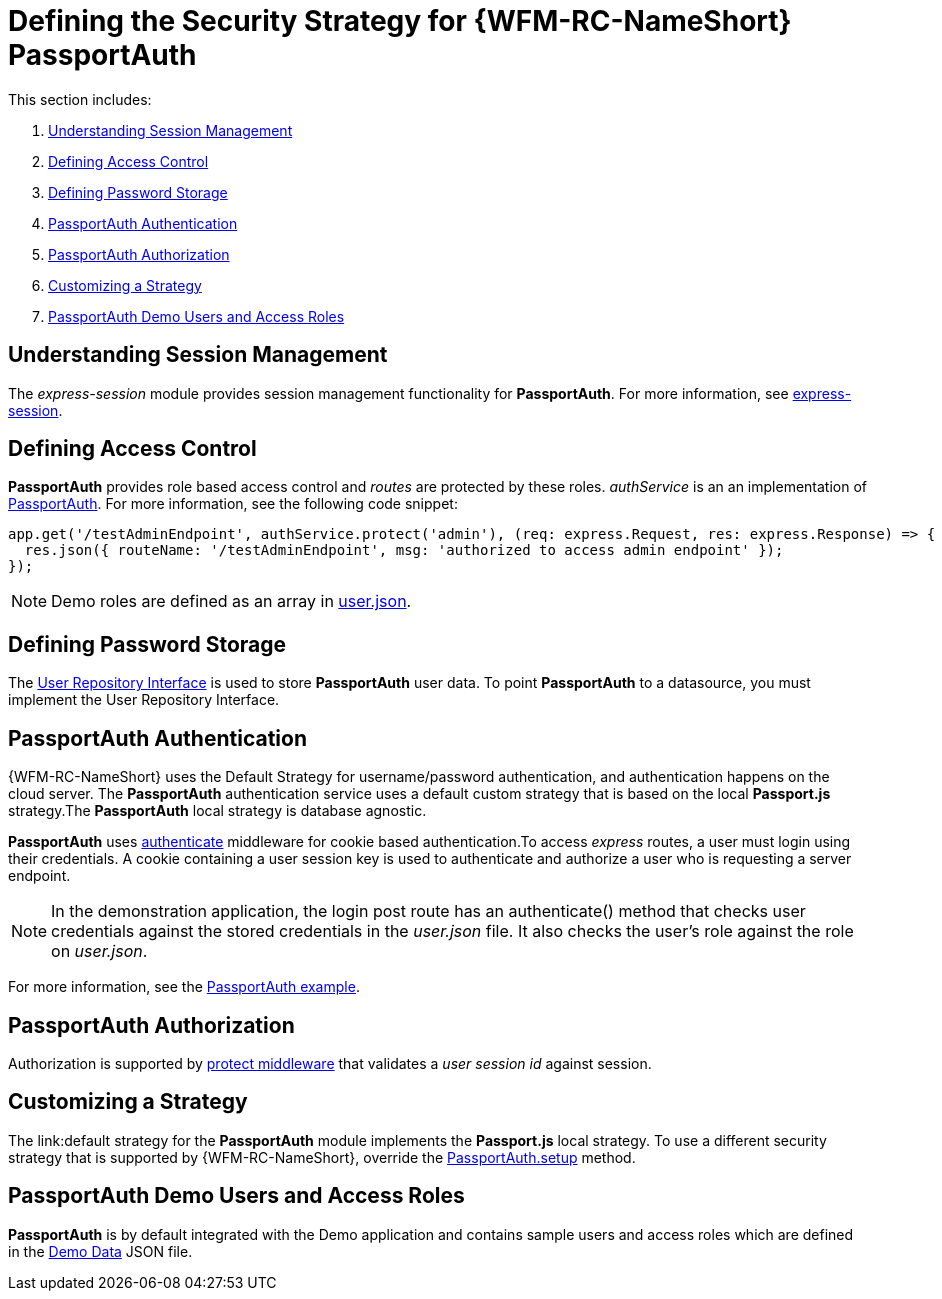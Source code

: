 [id='ref-passportauth-securitystrategy-{chapter}']
= Defining the Security Strategy for {WFM-RC-NameShort} PassportAuth

This section includes:

. xref:understanding-session-management-{chapter}[Understanding Session Management]
. xref:defining-access-control-{chapter}[Defining Access Control]
. xref:defining-password-storage-{chapter}[Defining Password Storage]
. xref:passportauth-authentication-{chapter}[PassportAuth Authentication]
. xref:passportauth-authorization-{chapter}[PassportAuth Authorization]
. xref:customizing-a-strategy-{chapter}[Customizing a Strategy]
. xref:passportAuth-demo-users-and-access-roles-{chapter}[PassportAuth Demo Users and Access Roles]

[id='understanding-session-management-{chapter}']
== Understanding Session Management

The _express-session_ module provides session management functionality for *PassportAuth*.
For more information, see link:https://github.com/expressjs/session[express-session].

[id='defining-access-control-{chapter}']
== Defining Access Control
*PassportAuth* provides role based access control and _routes_ are protected by these roles.
_authService_ is an an implementation of link:../../../raincatcher-docs/{WFM-RC-Api-Version}{WFM-RC-Api-Passport-Auth}[PassportAuth].
For more information, see the following code snippet:

[source,typescript]
----
app.get('/testAdminEndpoint', authService.protect('admin'), (req: express.Request, res: express.Response) => {
  res.json({ routeName: '/testAdminEndpoint', msg: 'authorized to access admin endpoint' });
});
----

NOTE: Demo roles are defined as an array in link:{WFM-RC-CoreURL}{WFM-RC-Branch}/demo/data/src/users.json[user.json].

[id='defining-password-storage-{chapter}']
== Defining Password Storage
The link:../../../api/{WFM-RC-Api-Version}{WFM-RC-Api-User-Repository}#getuserbylogin[User Repository Interface] 
is used to store *PassportAuth* user data.
To point *PassportAuth* to a datasource, you must implement the User Repository Interface.

[id='passportauth-authentication-{chapter}']
== PassportAuth Authentication
{WFM-RC-NameShort} uses the Default Strategy for username/password authentication, and authentication happens on 
the cloud server. The *PassportAuth* authentication service uses a default custom strategy that is based on the 
local *Passport.js* strategy.The *PassportAuth* local strategy is database agnostic.

*PassportAuth* uses link:../../../raincatcher-docs/{WFM-RC-Api-Version}{WFM-RC-Api-Endpoint-Security}#authenticate[authenticate] 
middleware for cookie based authentication.To access _express_ routes, 
a user must login using their credentials. A cookie containing a user session key is used to authenticate and 
authorize a user who is requesting a server endpoint.

NOTE: In the demonstration application, the login post route has an authenticate() method that checks user credentials
against the stored credentials in the _user.json_ file. It also checks the user's role against the role on _user.json_.

For more information, see the link:{WFM-RC-Github-Core}{WFM-RC-Branch}{WFM-RC-PassportAuth-Example}[PassportAuth example].

[id='passportauth-authorization-{chapter}']
== PassportAuth Authorization
Authorization is supported by link:../../../raincatcher-docs/{WFM-RC-Api-Version}{WFM-RC-Api-Endpoint-Security}[protect middleware] that validates a _user session id_ against session.

[id='customizing-a-strategy-{chapter}']
== Customizing a Strategy
The link:default strategy for the *PassportAuth* module implements the *Passport.js* local strategy.
To use a different security strategy that is supported by {WFM-RC-NameShort}, override the 
link:../../../raincatcher-docs/{WFM-RC-Api-Version}{WFM-RC-Api-Passport-Auth}[PassportAuth.setup] method.

[id='passportAuth-demo-users-and-access-roles-{chapter}']
== PassportAuth Demo Users and Access Roles
*PassportAuth* is by default integrated with the Demo application and contains sample users and access roles which are defined in the link:https://github.com/feedhenry-raincatcher/raincatcher-core/blob/{WFM-RC-Branch}/demo/server/src/modules/wfm-user/users.json[Demo Data] JSON file.
